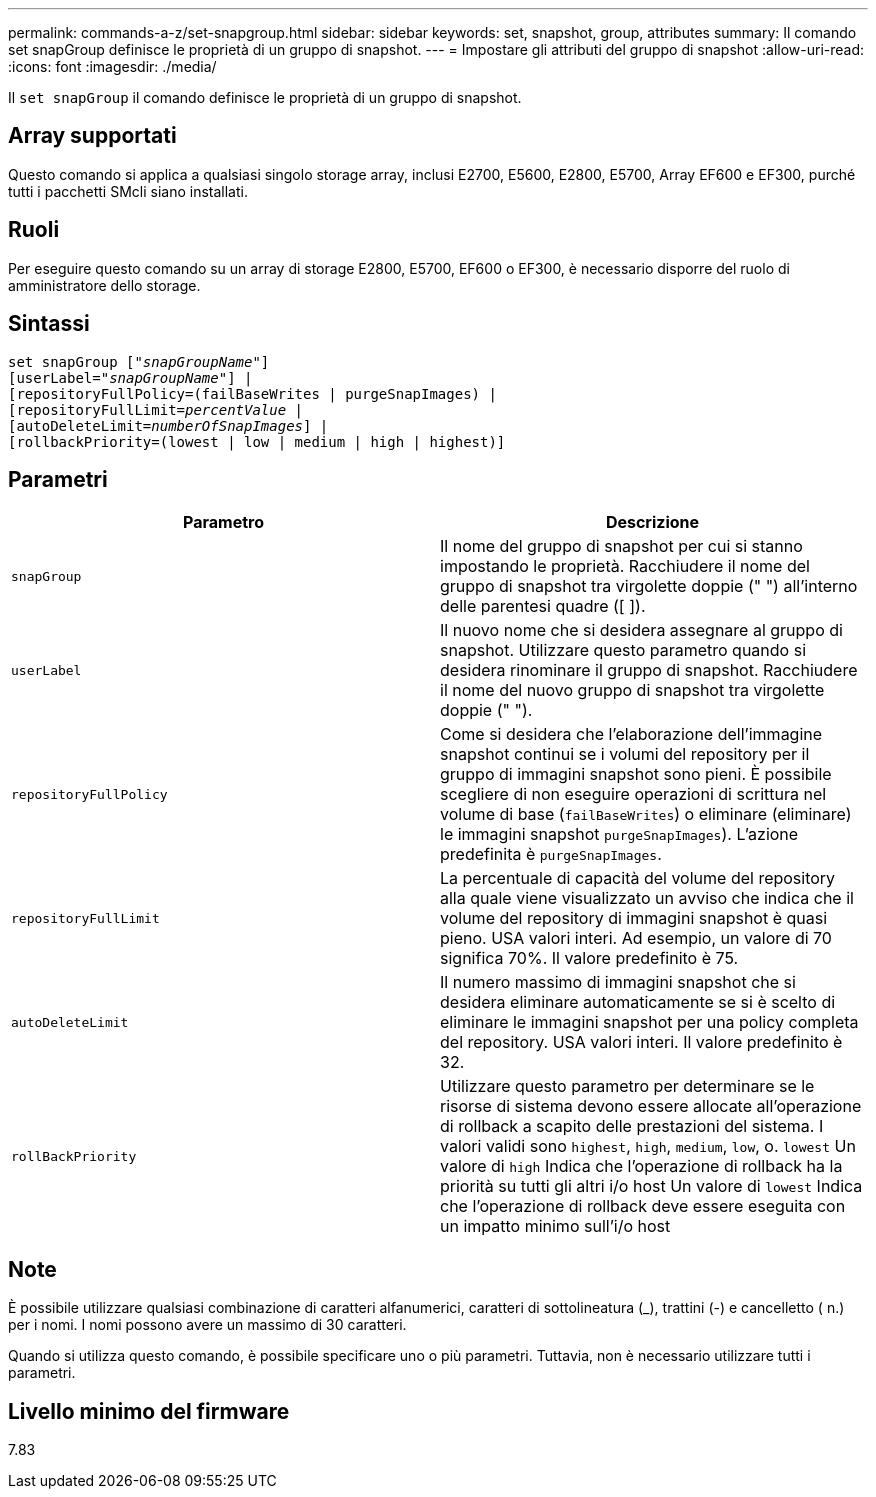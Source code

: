 ---
permalink: commands-a-z/set-snapgroup.html 
sidebar: sidebar 
keywords: set, snapshot, group, attributes 
summary: Il comando set snapGroup definisce le proprietà di un gruppo di snapshot. 
---
= Impostare gli attributi del gruppo di snapshot
:allow-uri-read: 
:icons: font
:imagesdir: ./media/


[role="lead"]
Il `set snapGroup` il comando definisce le proprietà di un gruppo di snapshot.



== Array supportati

Questo comando si applica a qualsiasi singolo storage array, inclusi E2700, E5600, E2800, E5700, Array EF600 e EF300, purché tutti i pacchetti SMcli siano installati.



== Ruoli

Per eseguire questo comando su un array di storage E2800, E5700, EF600 o EF300, è necessario disporre del ruolo di amministratore dello storage.



== Sintassi

[listing, subs="+macros"]
----
set snapGroup pass:quotes[["_snapGroupName_"]]
[userLabel=pass:quotes["_snapGroupName_"]] |
[repositoryFullPolicy=(failBaseWrites | purgeSnapImages) |
[repositoryFullLimit=pass:quotes[_percentValue_] |
[autoDeleteLimit=pass:quotes[_numberOfSnapImages_]] |
[rollbackPriority=(lowest | low | medium | high | highest)]
----


== Parametri

[cols="2*"]
|===
| Parametro | Descrizione 


 a| 
`snapGroup`
 a| 
Il nome del gruppo di snapshot per cui si stanno impostando le proprietà. Racchiudere il nome del gruppo di snapshot tra virgolette doppie (" ") all'interno delle parentesi quadre ([ ]).



 a| 
`userLabel`
 a| 
Il nuovo nome che si desidera assegnare al gruppo di snapshot. Utilizzare questo parametro quando si desidera rinominare il gruppo di snapshot. Racchiudere il nome del nuovo gruppo di snapshot tra virgolette doppie (" ").



 a| 
`repositoryFullPolicy`
 a| 
Come si desidera che l'elaborazione dell'immagine snapshot continui se i volumi del repository per il gruppo di immagini snapshot sono pieni. È possibile scegliere di non eseguire operazioni di scrittura nel volume di base (`failBaseWrites`) o eliminare (eliminare) le immagini snapshot  `purgeSnapImages`). L'azione predefinita è `purgeSnapImages`.



 a| 
`repositoryFullLimit`
 a| 
La percentuale di capacità del volume del repository alla quale viene visualizzato un avviso che indica che il volume del repository di immagini snapshot è quasi pieno. USA valori interi. Ad esempio, un valore di 70 significa 70%. Il valore predefinito è 75.



 a| 
`autoDeleteLimit`
 a| 
Il numero massimo di immagini snapshot che si desidera eliminare automaticamente se si è scelto di eliminare le immagini snapshot per una policy completa del repository. USA valori interi. Il valore predefinito è 32.



 a| 
`rollBackPriority`
 a| 
Utilizzare questo parametro per determinare se le risorse di sistema devono essere allocate all'operazione di rollback a scapito delle prestazioni del sistema. I valori validi sono `highest`, `high`, `medium`, `low`, o. `lowest` Un valore di `high` Indica che l'operazione di rollback ha la priorità su tutti gli altri i/o host Un valore di `lowest` Indica che l'operazione di rollback deve essere eseguita con un impatto minimo sull'i/o host

|===


== Note

È possibile utilizzare qualsiasi combinazione di caratteri alfanumerici, caratteri di sottolineatura (_), trattini (-) e cancelletto ( n.) per i nomi. I nomi possono avere un massimo di 30 caratteri.

Quando si utilizza questo comando, è possibile specificare uno o più parametri. Tuttavia, non è necessario utilizzare tutti i parametri.



== Livello minimo del firmware

7.83
